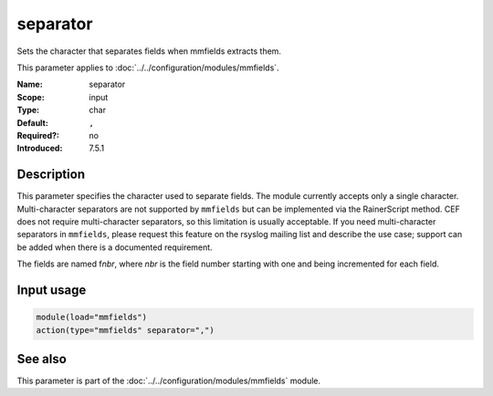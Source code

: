 .. _param-mmfields-separator:
.. _mmfields.parameter.input.separator:

separator
=========

.. index::
   single: mmfields; separator
   single: separator

.. summary-start

Sets the character that separates fields when mmfields extracts them.

.. summary-end

This parameter applies to :doc:`../../configuration/modules/mmfields`.

:Name: separator
:Scope: input
:Type: char
:Default: ``,``
:Required?: no
:Introduced: 7.5.1

Description
-----------
This parameter specifies the character used to separate fields. The module
currently accepts only a single character. Multi-character separators are not
supported by ``mmfields`` but can be implemented via the RainerScript method.
CEF does not require multi-character separators, so this limitation is usually
acceptable. If you need multi-character separators in ``mmfields``, please
request this feature on the rsyslog mailing list and describe the use case;
support can be added when there is a documented requirement.

The fields are named f\ *nbr*, where *nbr* is the field number starting with
one and being incremented for each field.

Input usage
-----------
.. _param-mmfields-input-separator-usage:
.. _mmfields.parameter.input.separator-usage:

.. code-block:: rsyslog

   module(load="mmfields")
   action(type="mmfields" separator=",")

See also
--------
This parameter is part of the :doc:`../../configuration/modules/mmfields` module.
